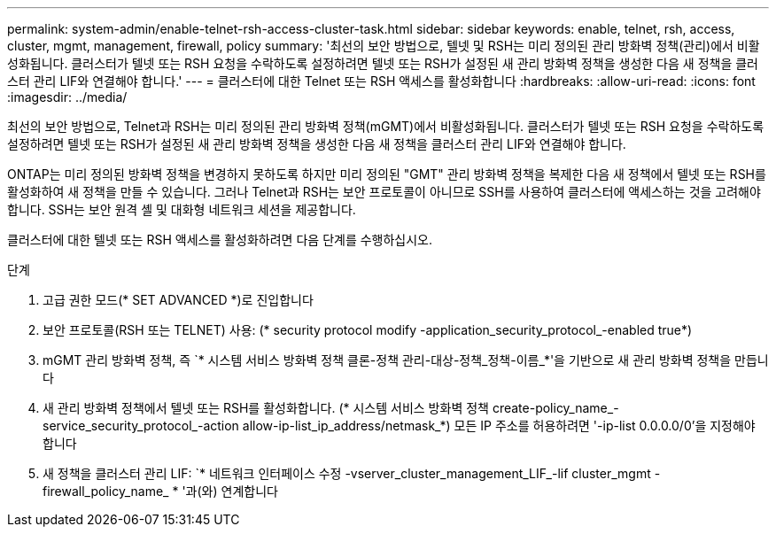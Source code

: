 ---
permalink: system-admin/enable-telnet-rsh-access-cluster-task.html 
sidebar: sidebar 
keywords: enable, telnet, rsh, access, cluster, mgmt, management, firewall, policy 
summary: '최선의 보안 방법으로, 텔넷 및 RSH는 미리 정의된 관리 방화벽 정책(관리)에서 비활성화됩니다. 클러스터가 텔넷 또는 RSH 요청을 수락하도록 설정하려면 텔넷 또는 RSH가 설정된 새 관리 방화벽 정책을 생성한 다음 새 정책을 클러스터 관리 LIF와 연결해야 합니다.' 
---
= 클러스터에 대한 Telnet 또는 RSH 액세스를 활성화합니다
:hardbreaks:
:allow-uri-read: 
:icons: font
:imagesdir: ../media/


[role="lead"]
최선의 보안 방법으로, Telnet과 RSH는 미리 정의된 관리 방화벽 정책(mGMT)에서 비활성화됩니다. 클러스터가 텔넷 또는 RSH 요청을 수락하도록 설정하려면 텔넷 또는 RSH가 설정된 새 관리 방화벽 정책을 생성한 다음 새 정책을 클러스터 관리 LIF와 연결해야 합니다.

ONTAP는 미리 정의된 방화벽 정책을 변경하지 못하도록 하지만 미리 정의된 "GMT" 관리 방화벽 정책을 복제한 다음 새 정책에서 텔넷 또는 RSH를 활성화하여 새 정책을 만들 수 있습니다. 그러나 Telnet과 RSH는 보안 프로토콜이 아니므로 SSH를 사용하여 클러스터에 액세스하는 것을 고려해야 합니다. SSH는 보안 원격 셸 및 대화형 네트워크 세션을 제공합니다.

클러스터에 대한 텔넷 또는 RSH 액세스를 활성화하려면 다음 단계를 수행하십시오.

.단계
. 고급 권한 모드(* SET ADVANCED *)로 진입합니다
. 보안 프로토콜(RSH 또는 TELNET) 사용: (* security protocol modify -application_security_protocol_-enabled true*)
. mGMT 관리 방화벽 정책, 즉 `* 시스템 서비스 방화벽 정책 클론-정책 관리-대상-정책_정책-이름_*'을 기반으로 새 관리 방화벽 정책을 만듭니다
. 새 관리 방화벽 정책에서 텔넷 또는 RSH를 활성화합니다. (* 시스템 서비스 방화벽 정책 create-policy_name_-service_security_protocol_-action allow-ip-list_ip_address/netmask_*) 모든 IP 주소를 허용하려면 '-ip-list 0.0.0.0/0'을 지정해야 합니다
. 새 정책을 클러스터 관리 LIF: `* 네트워크 인터페이스 수정 -vserver_cluster_management_LIF_-lif cluster_mgmt -firewall_policy_name_ * '과(와) 연계합니다

